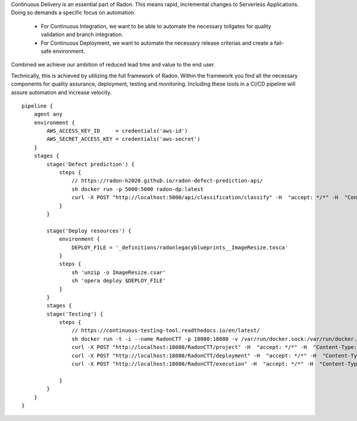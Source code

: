 Continuous Delivery is an essential part of Radon. This means rapid, incremental changes to Serverless Applications. Doing so demands a specific focus on automation. 

 - For Continuous Integration, we want to be able to automate the necessary tollgates for quality validation and branch integration.
 - For Continuous Deployment, we want to automate the necessary release criterias and create a fail-safe environment.

Combined we achieve our ambition of reduced lead time and value to the end user.

Technically, this is achieved by utilizing the full framework of Radon. Within the framework you find all the necessary components for quality assurance, deployment, testing and monitoring. Including these tools in a CI/CD pipeline will assure automation and increase velocity.

::

    pipeline {
        agent any
        environment {
            AWS_ACCESS_KEY_ID     = credentials('aws-id')
            AWS_SECRET_ACCESS_KEY = credentials('aws-secret')
        }
        stages {
            stage('Defect prediction') {
                steps {
                    // https://radon-h2020.github.io/radon-defect-prediction-api/
                    sh docker run -p 5000:5000 radon-dp:latest
                    curl -X POST "http://localhost:5000/api/classification/classify" -H  "accept: */*" -H  "Content-Type: plain/text" -d "- host: all"
                }
            }

            stage('Deploy resources') {
                environment {
                    DEPLOY_FILE = '_definitions/radonlegacyblueprints__ImageResize.tosca'
                }
                steps {
                    sh 'unzip -o ImageResize.csar'
                    sh 'opera deploy $DEPLOY_FILE'
                }
            }
            stages {
            stage('Testing') {
                steps {
                    // https://continuous-testing-tool.readthedocs.io/en/latest/
                    sh docker run -t -i --name RadonCTT -p 18080:18080 -v /var/run/docker.sock:/var/run/docker.sock radonconsortium/radon-ctt:latest
                    curl -X POST "http://localhost:18080/RadonCTT/project" -H  "accept: */*" -H  "Content-Type: application/json" -d "{\"name\":\"SockShop\",\"repository_url\":\"https://github.com/radon-h2020/demo-ctt-sockshop.git\"}"
                    curl -X POST "http://localhost:18080/RadonCTT/deployment" -H  "accept: */*" -H  "Content-Type: application/json" -d "{\"testartifact_uuid\":\"87a2d052-93ce-43d2-b765-74b0cef9df92\"}"
                    curl -X POST "http://localhost:18080/RadonCTT/execution" -H  "accept: */*" -H  "Content-Type: application/json" -d "{\"deployment_uuid\":\"5f435990-8a1a-4741-a040-6db2fe552603\"}"

                }
            }
        }
    }